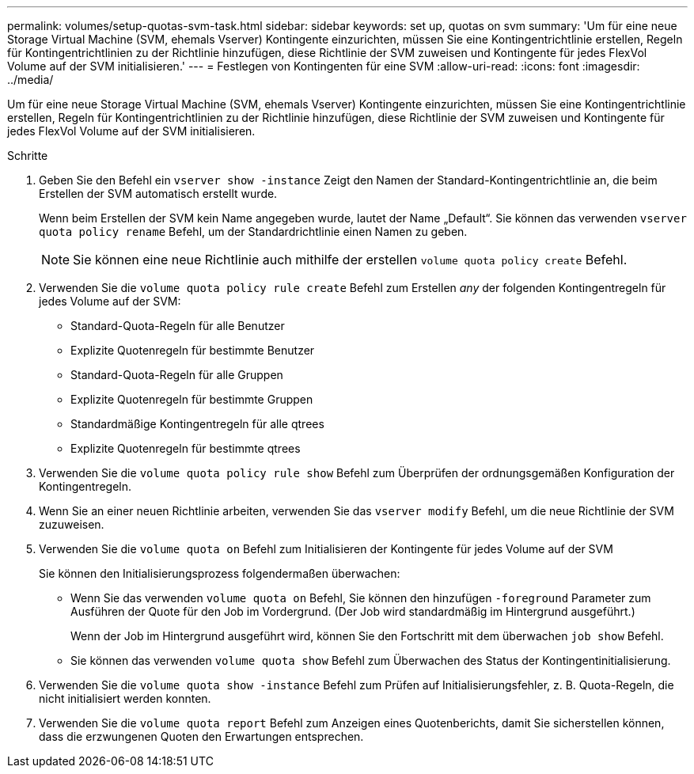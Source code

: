 ---
permalink: volumes/setup-quotas-svm-task.html 
sidebar: sidebar 
keywords: set up, quotas on svm 
summary: 'Um für eine neue Storage Virtual Machine (SVM, ehemals Vserver) Kontingente einzurichten, müssen Sie eine Kontingentrichtlinie erstellen, Regeln für Kontingentrichtlinien zu der Richtlinie hinzufügen, diese Richtlinie der SVM zuweisen und Kontingente für jedes FlexVol Volume auf der SVM initialisieren.' 
---
= Festlegen von Kontingenten für eine SVM
:allow-uri-read: 
:icons: font
:imagesdir: ../media/


[role="lead"]
Um für eine neue Storage Virtual Machine (SVM, ehemals Vserver) Kontingente einzurichten, müssen Sie eine Kontingentrichtlinie erstellen, Regeln für Kontingentrichtlinien zu der Richtlinie hinzufügen, diese Richtlinie der SVM zuweisen und Kontingente für jedes FlexVol Volume auf der SVM initialisieren.

.Schritte
. Geben Sie den Befehl ein `vserver show -instance` Zeigt den Namen der Standard-Kontingentrichtlinie an, die beim Erstellen der SVM automatisch erstellt wurde.
+
Wenn beim Erstellen der SVM kein Name angegeben wurde, lautet der Name „Default“. Sie können das verwenden `vserver quota policy rename` Befehl, um der Standardrichtlinie einen Namen zu geben.

+
[NOTE]
====
Sie können eine neue Richtlinie auch mithilfe der erstellen `volume quota policy create` Befehl.

====
. Verwenden Sie die `volume quota policy rule create` Befehl zum Erstellen _any_ der folgenden Kontingentregeln für jedes Volume auf der SVM:
+
** Standard-Quota-Regeln für alle Benutzer
** Explizite Quotenregeln für bestimmte Benutzer
** Standard-Quota-Regeln für alle Gruppen
** Explizite Quotenregeln für bestimmte Gruppen
** Standardmäßige Kontingentregeln für alle qtrees
** Explizite Quotenregeln für bestimmte qtrees


. Verwenden Sie die `volume quota policy rule show` Befehl zum Überprüfen der ordnungsgemäßen Konfiguration der Kontingentregeln.
. Wenn Sie an einer neuen Richtlinie arbeiten, verwenden Sie das `vserver modify` Befehl, um die neue Richtlinie der SVM zuzuweisen.
. Verwenden Sie die `volume quota on` Befehl zum Initialisieren der Kontingente für jedes Volume auf der SVM
+
Sie können den Initialisierungsprozess folgendermaßen überwachen:

+
** Wenn Sie das verwenden `volume quota on` Befehl, Sie können den hinzufügen `-foreground` Parameter zum Ausführen der Quote für den Job im Vordergrund. (Der Job wird standardmäßig im Hintergrund ausgeführt.)
+
Wenn der Job im Hintergrund ausgeführt wird, können Sie den Fortschritt mit dem überwachen `job show` Befehl.

** Sie können das verwenden `volume quota show` Befehl zum Überwachen des Status der Kontingentinitialisierung.


. Verwenden Sie die `volume quota show -instance` Befehl zum Prüfen auf Initialisierungsfehler, z. B. Quota-Regeln, die nicht initialisiert werden konnten.
. Verwenden Sie die `volume quota report` Befehl zum Anzeigen eines Quotenberichts, damit Sie sicherstellen können, dass die erzwungenen Quoten den Erwartungen entsprechen.

